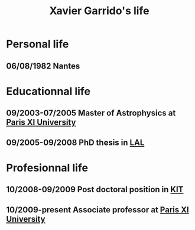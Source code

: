 #+TITLE: Xavier Garrido's life

* Personal life
** 06/08/1982 Nantes
* Educationnal life
** 09/2003-07/2005 Master of Astrophysics at [[http://www.u-psud.fr][Paris XI University]]
** 09/2005-09/2008 PhD thesis in [[http://www.lal.in2p3.fr/][LAL]]
* Profesionnal life
** 10/2008-09/2009 Post doctoral position in [[http://www.kit.edu/english/][KIT]]
** 10/2009-present Associate professor at [[http://www.u-psud.fr][Paris XI University]]

